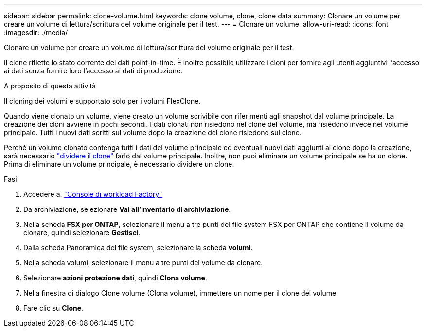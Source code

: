 ---
sidebar: sidebar 
permalink: clone-volume.html 
keywords: clone volume, clone, clone data 
summary: Clonare un volume per creare un volume di lettura/scrittura del volume originale per il test. 
---
= Clonare un volume
:allow-uri-read: 
:icons: font
:imagesdir: ./media/


[role="lead"]
Clonare un volume per creare un volume di lettura/scrittura del volume originale per il test.

Il clone riflette lo stato corrente dei dati point-in-time. È inoltre possibile utilizzare i cloni per fornire agli utenti aggiuntivi l'accesso ai dati senza fornire loro l'accesso ai dati di produzione.

.A proposito di questa attività
Il cloning dei volumi è supportato solo per i volumi FlexClone.

Quando viene clonato un volume, viene creato un volume scrivibile con riferimenti agli snapshot dal volume principale. La creazione dei cloni avviene in pochi secondi. I dati clonati non risiedono nel clone del volume, ma risiedono invece nel volume principale. Tutti i nuovi dati scritti sul volume dopo la creazione del clone risiedono sul clone.

Perché un volume clonato contenga tutti i dati del volume principale ed eventuali nuovi dati aggiunti al clone dopo la creazione, sarà necessario link:split-cloned-volume.html["dividere il clone"] farlo dal volume principale. Inoltre, non puoi eliminare un volume principale se ha un clone. Prima di eliminare un volume principale, è necessario dividere un clone.

.Fasi
. Accedere a. link:https://console.workloads.netapp.com/["Console di workload Factory"^]
. Da archiviazione, selezionare *Vai all'inventario di archiviazione*.
. Nella scheda *FSX per ONTAP*, selezionare il menu a tre punti del file system FSX per ONTAP che contiene il volume da clonare, quindi selezionare *Gestisci*.
. Dalla scheda Panoramica del file system, selezionare la scheda *volumi*.
. Nella scheda volumi, selezionare il menu a tre punti del volume da clonare.
. Selezionare *azioni protezione dati*, quindi *Clona volume*.
. Nella finestra di dialogo Clone volume (Clona volume), immettere un nome per il clone del volume.
. Fare clic su *Clone*.

